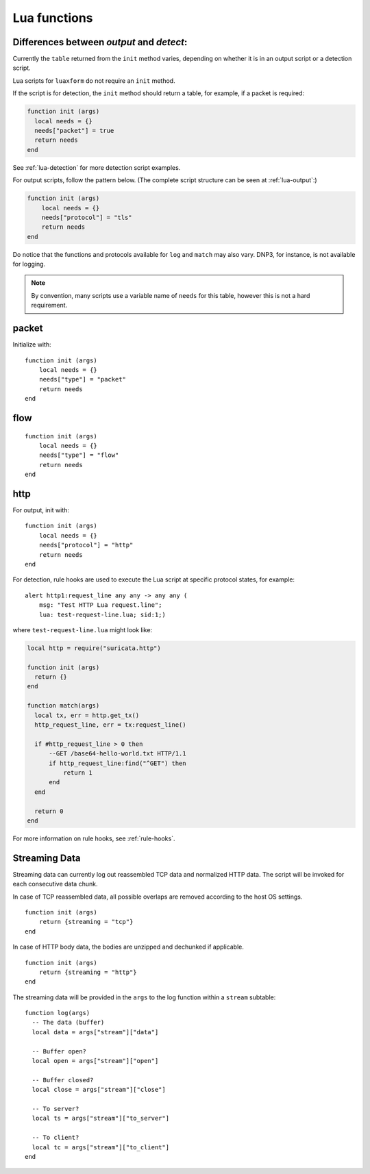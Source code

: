 .. _lua-functions:

Lua functions
=============

Differences between `output` and `detect`:
------------------------------------------

Currently the ``table`` returned from the ``init`` method varies,
depending on whether it is in an output script or a detection script.

Lua scripts for ``luaxform`` do not require an ``init`` method.

If the script is for detection, the ``init`` method should return a
table, for example, if a packet is required:

.. code-block:: lua

  function init (args)
    local needs = {}
    needs["packet"] = true
    return needs
  end

See :ref:`lua-detection` for more detection script examples.

For output scripts, follow the pattern below. (The complete script
structure can be seen at :ref:`lua-output`:)

.. code-block:: lua

  function init (args)
      local needs = {}
      needs["protocol"] = "tls"
      return needs
  end

Do notice that the functions and protocols available for ``log`` and
``match`` may also vary. DNP3, for instance, is not available for
logging.

.. note:: By convention, many scripts use a variable name of ``needs``
          for this table, however this is not a hard requirement.

packet
------

Initialize with:

::

  function init (args)
      local needs = {}
      needs["type"] = "packet"
      return needs
  end


flow
----

::

  function init (args)
      local needs = {}
      needs["type"] = "flow"
      return needs
  end

http
----

For output, init with:

::

  function init (args)
      local needs = {}
      needs["protocol"] = "http"
      return needs
  end

For detection, rule hooks are used to execute the Lua script at
specific protocol states, for example::

  alert http1:request_line any any -> any any (
      msg: "Test HTTP Lua request.line";
      lua: test-request-line.lua; sid:1;)

where ``test-request-line.lua`` might look like:

.. code-block:: lua

  local http = require("suricata.http")

  function init (args)
    return {}
  end

  function match(args)
    local tx, err = http.get_tx()
    http_request_line, err = tx:request_line()

    if #http_request_line > 0 then
        --GET /base64-hello-world.txt HTTP/1.1
        if http_request_line:find("^GET") then
            return 1
        end
    end

    return 0
  end

For more information on rule hooks, see :ref:`rule-hooks`.

Streaming Data
--------------

Streaming data can currently log out reassembled TCP data and
normalized HTTP data. The script will be invoked for each consecutive
data chunk.

In case of TCP reassembled data, all possible overlaps are removed
according to the host OS settings.

::

  function init (args)
      return {streaming = "tcp"}
  end

In case of HTTP body data, the bodies are unzipped and dechunked if applicable.

::

  function init (args)
      return {streaming = "http"}
  end

The streaming data will be provided in the ``args`` to the log
function within a ``stream`` subtable::

  function log(args)
    -- The data (buffer)
    local data = args["stream"]["data"]

    -- Buffer open?
    local open = args["stream"]["open"]

    -- Buffer closed?
    local close = args["stream"]["close"]

    -- To server?
    local ts = args["stream"]["to_server"]

    -- To client?
    local tc = args["stream"]["to_client"]
  end

